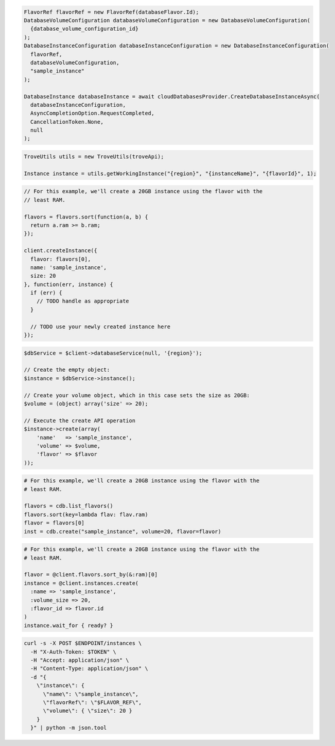 .. code-block:: csharp

  FlavorRef flavorRef = new FlavorRef(databaseFlavor.Id);
  DatabaseVolumeConfiguration databaseVolumeConfiguration = new DatabaseVolumeConfiguration(
    {database_volume_configuration_id}
  );
  DatabaseInstanceConfiguration databaseInstanceConfiguration = new DatabaseInstanceConfiguration(
    flavorRef,
    databaseVolumeConfiguration,
    "sample_instance"
  );

  DatabaseInstance databaseInstance = await cloudDatabasesProvider.CreateDatabaseInstanceAsync(
    databaseInstanceConfiguration,
    AsyncCompletionOption.RequestCompleted,
    CancellationToken.None,
    null
  );

.. code-block:: java

  TroveUtils utils = new TroveUtils(troveApi);

  Instance instance = utils.getWorkingInstance("{region}", "{instanceName}", "{flavorId}", 1);

.. code-block:: javascript

  // For this example, we'll create a 20GB instance using the flavor with the
  // least RAM.

  flavors = flavors.sort(function(a, b) {
    return a.ram >= b.ram;
  });

  client.createInstance({
    flavor: flavors[0],
    name: 'sample_instance',
    size: 20
  }, function(err, instance) {
    if (err) {
      // TODO handle as appropriate
    }

    // TODO use your newly created instance here
  });

.. code-block:: php

  $dbService = $client->databaseService(null, '{region}');

  // Create the empty object:
  $instance = $dbService->instance();

  // Create your volume object, which in this case sets the size as 20GB:
  $volume = (object) array('size' => 20);

  // Execute the create API operation
  $instance->create(array(
      'name'   => 'sample_instance',
      'volume' => $volume,
      'flavor' => $flavor
  ));

.. code-block:: python

  # For this example, we'll create a 20GB instance using the flavor with the
  # least RAM.

  flavors = cdb.list_flavors()
  flavors.sort(key=lambda flav: flav.ram)
  flavor = flavors[0]
  inst = cdb.create("sample_instance", volume=20, flavor=flavor)

.. code-block:: ruby

  # For this example, we'll create a 20GB instance using the flavor with the
  # least RAM.

  flavor = @client.flavors.sort_by(&:ram)[0]
  instance = @client.instances.create(
    :name => 'sample_instance',
    :volume_size => 20,
    :flavor_id => flavor.id
  )
  instance.wait_for { ready? }

.. code-block:: sh

  curl -s -X POST $ENDPOINT/instances \
    -H "X-Auth-Token: $TOKEN" \
    -H "Accept: application/json" \
    -H "Content-Type: application/json" \
    -d "{
      \"instance\": {
        \"name\": \"sample_instance\",
        \"flavorRef\": \"$FLAVOR_REF\",
        \"volume\": { \"size\": 20 }
      }
    }" | python -m json.tool
